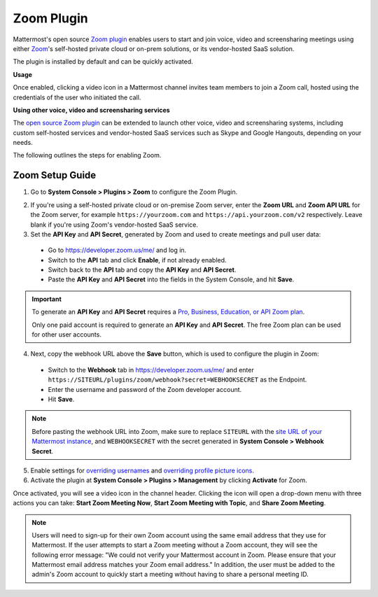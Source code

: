Zoom Plugin 
================================

Mattermost's open source `Zoom plugin <https://github.com/mattermost/mattermost-plugin-zoom>`__ enables users to start and join voice, video and screensharing meetings using either `Zoom <https://zoom.us/>`__'s self-hosted private cloud or on-prem solutions, or its vendor-hosted SaaS solution.

The plugin is installed by default and can be quickly activated. 

**Usage**

Once enabled, clicking a video icon in a Mattermost channel invites team members to join a Zoom call, hosted using the credentials of the user who initiated the call. 

.. image:: https://user-images.githubusercontent.com/177788/42196048-af54d2b8-7e30-11e8-80a0-5e160ae06f03.png

**Using other voice, video and screensharing services**
 
The `open source Zoom plugin <https://github.com/mattermost/mattermost-plugin-zoom>`__ can be extended to launch other voice, video and screensharing systems, including custom self-hosted services and vendor-hosted SaaS services such as Skype and Google Hangouts, depending on your needs. 

The following outlines the steps for enabling Zoom. 

Zoom Setup Guide
~~~~~~~~~~~~~~~~~

1. Go to **System Console > Plugins > Zoom** to configure the Zoom Plugin. 

.. image:: ../images/zoom_system_console.png

2. If you're using a self-hosted private cloud or on-premise Zoom server, enter the **Zoom URL** and **Zoom API URL** for the Zoom server, for example ``https://yourzoom.com`` and ``https://api.yourzoom.com/v2`` respectively. Leave blank if you're using Zoom's vendor-hosted SaaS service.
3. Set the **API Key** and **API Secret**, generated by Zoom and used to create meetings and pull user data:

  - Go to https://developer.zoom.us/me/ and log in.
  - Switch to the **API** tab and click **Enable**, if not already enabled.
  - Switch back to the **API** tab and copy the **API Key** and **API Secret**.
  - Paste the **API Key** and **API Secret** into the fields in the System Console, and hit **Save**.

.. important::
  To generate an **API Key** and **API Secret** requires a `Pro, Business, Education, or API Zoom plan <https://zoom.us/pricing>`__.
  
  Only one paid account is required to generate an **API Key** and **API Secret**. The free Zoom plan can be used for other user accounts.

.. image:: ../images/zoom_api_key.png

4. Next, copy the webhook URL above the **Save** button, which is used to configure the plugin in Zoom:

  - Switch to the **Webhook** tab in https://developer.zoom.us/me/ and enter ``https://SITEURL/plugins/zoom/webhook?secret=WEBHOOKSECRET`` as the Endpoint.
  - Enter the username and password of the Zoom developer account.
  - Hit **Save**.
  
.. note::
   Before pasting the webhook URL into Zoom, make sure to replace ``SITEURL`` with the `site URL of your Mattermost instance <https://docs.mattermost.com/administration/config-settings.html#site-url>`__, and ``WEBHOOKSECRET`` with the secret generated in **System Console > Webhook Secret**.

.. image:: ../images/zoom_webhook.png

5. Enable settings for `overriding usernames <https://docs.mattermost.com/administration/config-settings.html#enable-integrations-to-override-usernames>`__ and `overriding profile picture icons <https://docs.mattermost.com/administration/config-settings.html#enable-integrations-to-override-profile-picture-icons>`__.

6. Activate the plugin at **System Console > Plugins > Management** by clicking **Activate** for Zoom.

.. image:: ../images/zoom_system-console_management.png

Once activated, you will see a video icon in the channel header. Clicking the icon will open a drop-down menu with three actions you can take: **Start Zoom Meeting Now**, **Start Zoom Meeting with Topic**, and **Share Zoom Meeting**.

.. image:: https://user-images.githubusercontent.com/177788/42196048-af54d2b8-7e30-11e8-80a0-5e160ae06f03.png

.. note::
   Users will need to sign-up for their own Zoom account using the same email address that they use for Mattermost. If the user attempts to start a Zoom meeting without a Zoom account, they will see the following error message: "We could not verify your Mattermost account in Zoom. Please ensure that your Mattermost email address matches your Zoom email address."
   In addition, the user must be added to the admin's Zoom account to quickly start a meeting without having to share a personal meeting ID.
  
